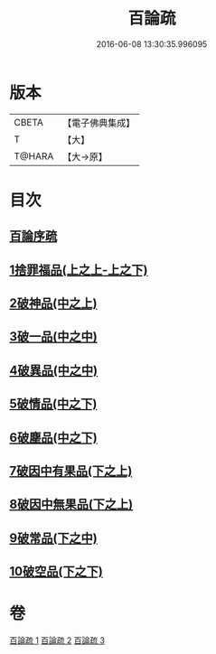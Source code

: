 #+TITLE: 百論疏 
#+DATE: 2016-06-08 13:30:35.996095

* 版本
 |     CBETA|【電子佛典集成】|
 |         T|【大】     |
 |    T@HARA|【大→原】   |

* 目次
** [[file:KR6m0013_001.txt::001-0232a2][百論序疏]]
** [[file:KR6m0013_001.txt::001-0238a27][1捨罪福品(上之上-上之下)]]
** [[file:KR6m0013_002.txt::002-0260a21][2破神品(中之上)]]
** [[file:KR6m0013_002.txt::002-0270c23][3破一品(中之中)]]
** [[file:KR6m0013_002.txt::002-0276b7][4破異品(中之中)]]
** [[file:KR6m0013_002.txt::002-0280b26][5破情品(中之下)]]
** [[file:KR6m0013_002.txt::002-0282c25][6破塵品(中之下)]]
** [[file:KR6m0013_003.txt::003-0287b4][7破因中有果品(下之上)]]
** [[file:KR6m0013_003.txt::003-0290b21][8破因中無果品(下之上)]]
** [[file:KR6m0013_003.txt::003-0294a26][9破常品(下之中)]]
** [[file:KR6m0013_003.txt::003-0301c5][10破空品(下之下)]]

* 卷
[[file:KR6m0013_001.txt][百論疏 1]]
[[file:KR6m0013_002.txt][百論疏 2]]
[[file:KR6m0013_003.txt][百論疏 3]]

